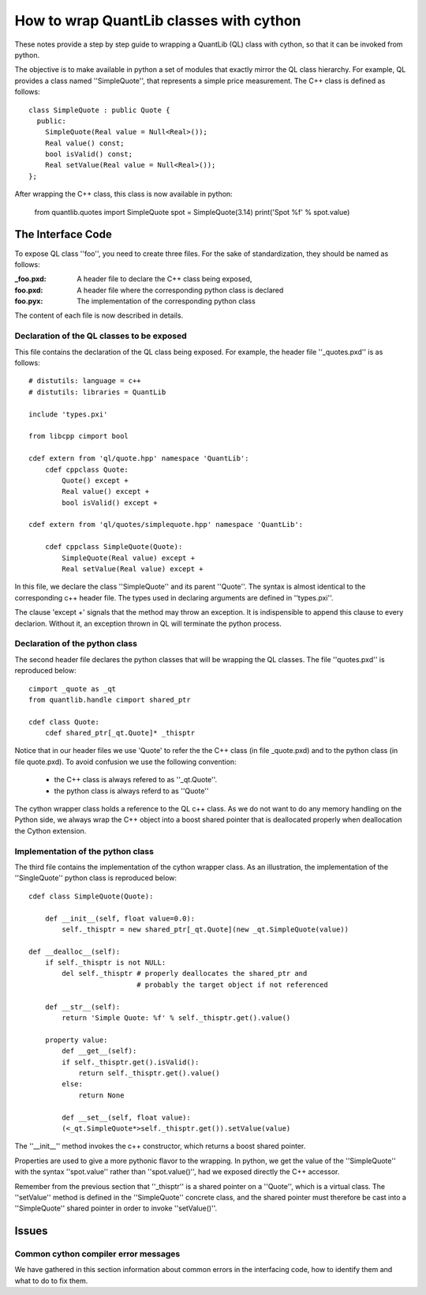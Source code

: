 ========================================
How to wrap QuantLib classes with cython
========================================

These notes provide a step by step guide to wrapping a QuantLib (QL) class
with cython, so that it can be invoked from python. 

The objective is to make available in python a set of modules that exactly mirror 
the QL class hierarchy. For example, QL provides a class 
named ''SimpleQuote'', that represents a simple price measurement. 
The C++ class is defined as follows::

    class SimpleQuote : public Quote {
      public:
        SimpleQuote(Real value = Null<Real>());
        Real value() const;
        bool isValid() const;
        Real setValue(Real value = Null<Real>());
    };

After wrapping the C++ class, this class is now available in python:

   from quantlib.quotes import SimpleQuote
   spot = SimpleQuote(3.14)
   print('Spot %f' % spot.value)


The Interface Code
==================

To expose QL class ''foo'', you need to create three files. For the sake of
standardization, they should be named as follows:

:_foo.pxd: A header file to declare the C++ class being exposed,
:foo.pxd: A header file where the corresponding python class is declared
:foo.pyx: The implementation of the corresponding python class

The content of each file is now described in details.

Declaration of the QL classes to be exposed
-------------------------------------------

This file contains the declaration of the 
QL class being exposed. For example, the header file ''_quotes.pxd''
is as follows:: 

    # distutils: language = c++
    # distutils: libraries = QuantLib

    include 'types.pxi'

    from libcpp cimport bool

    cdef extern from 'ql/quote.hpp' namespace 'QuantLib':
	cdef cppclass Quote:
	    Quote() except +
	    Real value() except +
	    bool isValid() except +

    cdef extern from 'ql/quotes/simplequote.hpp' namespace 'QuantLib':

	cdef cppclass SimpleQuote(Quote):
	    SimpleQuote(Real value) except +
	    Real setValue(Real value) except +
 
In this file, we declare the class ''SimpleQuote'' and its parent ''Quote''.
The syntax is almost identical to the corresponding c++ header file. The 
types used in declaring arguments are defined in ''types.pxi''.

The clause 'except +' signals that the method may throw an exception. It
is indispensible to append this clause to every declarion. Without it, an
exception thrown in QL will terminate the python process.

Declaration of the python class
-------------------------------

The second header file declares the python classes that will be wrapping 
the QL classes. The file ''quotes.pxd'' is reproduced below::

    cimport _quote as _qt
    from quantlib.handle cimport shared_ptr

    cdef class Quote:
        cdef shared_ptr[_qt.Quote]* _thisptr

Notice that in our header files we use 'Quote' to refer the the C++ class (in file _quote.pxd) and to the python class (in file quote.pxd). To avoid 
confusion we use the following convention:

 * the C++ class is always refered to as ''_qt.Quote''. 
 * the python class is always referd to as ''Quote''

The cython wrapper class holds a reference to the QL c++ class. As we do not
want to do any memory handling on the Python side, we always wrap the C++
object into a boost shared pointer that is deallocated properly when
deallocation the Cython extension.

Implementation of the python class
----------------------------------

The third file contains the implementation of the cython wrapper class. As an illustration, the implementation of the ''SingleQuote'' python class 
is reproduced below::

    cdef class SimpleQuote(Quote):

	def __init__(self, float value=0.0):
	    self._thisptr = new shared_ptr[_qt.Quote](new _qt.SimpleQuote(value))

    def __dealloc__(self):
        if self._thisptr is not NULL:
            del self._thisptr # properly deallocates the shared_ptr and
                              # probably the target object if not referenced 

	def __str__(self):
	    return 'Simple Quote: %f' % self._thisptr.get().value()

	property value:
	    def __get__(self):
            if self._thisptr.get().isValid():
                return self._thisptr.get().value()
            else:
                return None

	    def __set__(self, float value):
            (<_qt.SimpleQuote*>self._thisptr.get()).setValue(value)

The ''__init__'' method invokes the c++ constructor, which returns a boost shared pointer.

Properties are used to give a more pythonic flavor to the wrapping. 
In python, we get the value of the ''SimpleQuote'' with the syntax
''spot.value'' rather than ''spot.value()'', had we exposed 
directly the C++ accessor.
    
Remember from the previous section that ''_thisptr'' is a shared pointer 
on a ''Quote'', which is a virtual class. The ''setValue'' 
method is defined in the ''SimpleQuote'' concrete class, 
and the shared pointer must therefore be cast 
into a ''SimpleQuote'' shared pointer in order to invoke ''setValue()''.
    

Issues
======


Common cython compiler error messages
-------------------------------------

We have gathered in this section information about common errors in the 
interfacing code, how to identify them and what to do to fix them.

